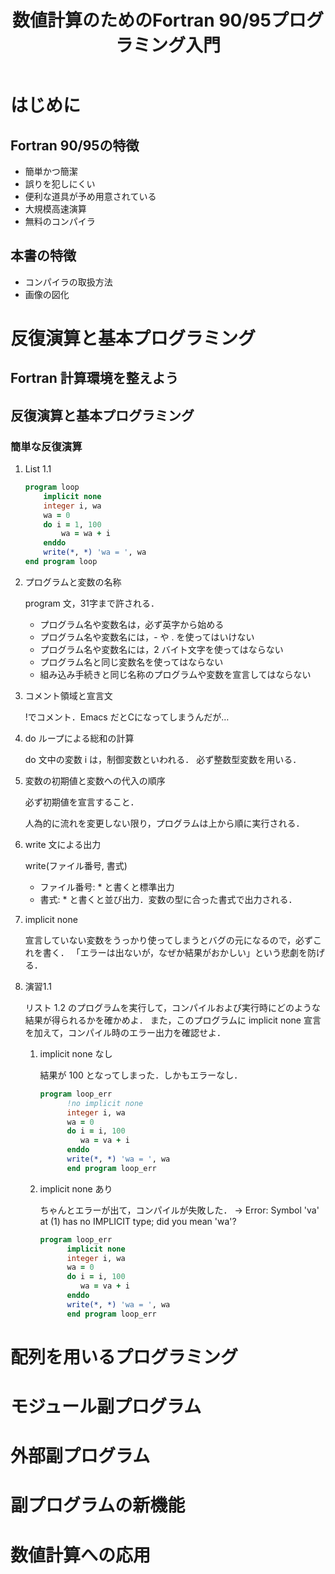 #+TITLE: 数値計算のためのFortran 90/95プログラミング入門
#+STARTUP: overview
* はじめに
** Fortran 90/95の特徴
- 簡単かつ簡潔
- 誤りを犯しにくい
- 便利な道具が予め用意されている
- 大規模高速演算
- 無料のコンパイラ
** 本書の特徴
- コンパイラの取扱方法
- 画像の図化
* 反復演算と基本プログラミング
** Fortran 計算環境を整えよう
** 反復演算と基本プログラミング
*** 簡単な反復演算
**** List 1.1
#+BEGIN_SRC fortran
  program loop
      implicit none
      integer i, wa
      wa = 0
      do i = 1, 100
          wa = wa + i
      enddo
      write(*, *) 'wa = ', wa
  end program loop
#+END_SRC

#+RESULTS:
: wa =         5050
**** プログラムと変数の名称 
program 文，31字まで許される．
- プログラム名や変数名は，必ず英字から始める
- プログラム名や変数名には，- や . を使ってはいけない
- プログラム名や変数名には，2 バイト文字を使ってはならない
- プログラム名と同じ変数名を使ってはならない
- 組み込み手続きと同じ名称のプログラムや変数を宣言してはならない
**** コメント領域と宣言文
!でコメント．Emacs だとCになってしまうんだが...
**** do ループによる総和の計算
do 文中の変数 i は，制御変数といわれる．
必ず整数型変数を用いる．
**** 変数の初期値と変数への代入の順序
必ず初期値を宣言すること．

人為的に流れを変更しない限り，プログラムは上から順に実行される．
**** write 文による出力
write(ファイル番号, 書式)
- ファイル番号: * と書くと標準出力
- 書式: * と書くと並び出力．変数の型に合った書式で出力される．
**** implicit none
宣言していない変数をうっかり使ってしまうとバグの元になるので，必ずこれを書く．
「エラーは出ないが，なぜか結果がおかしい」という悲劇を防げる．
**** 演習1.1
リスト 1.2 のプログラムを実行して，コンパイルおよび実行時にどのような結果が得られるかを確かめよ．
また，このプログラムに implicit none 宣言を加えて，コンパイル時のエラー出力を確認せよ．
***** implicit none なし
結果が 100 となってしまった．しかもエラーなし．
#+BEGIN_SRC fortran
  program loop_err
        !no implicit none
        integer i, wa
        wa = 0
        do i = i, 100
           wa = va + i
        enddo
        write(*, *) 'wa = ', wa
        end program loop_err
#+END_SRC

#+RESULTS:
: wa =          100
***** implicit none あり
ちゃんとエラーが出て，コンパイルが失敗した．
-> Error: Symbol 'va' at (1) has no IMPLICIT type; did you mean 'wa'?
#+BEGIN_SRC fortran
  program loop_err
        implicit none
        integer i, wa
        wa = 0
        do i = i, 100
           wa = va + i
        enddo
        write(*, *) 'wa = ', wa
        end program loop_err
#+END_SRC
* 配列を用いるプログラミング
* モジュール副プログラム
* 外部副プログラム
* 副プログラムの新機能
* 数値計算への応用
